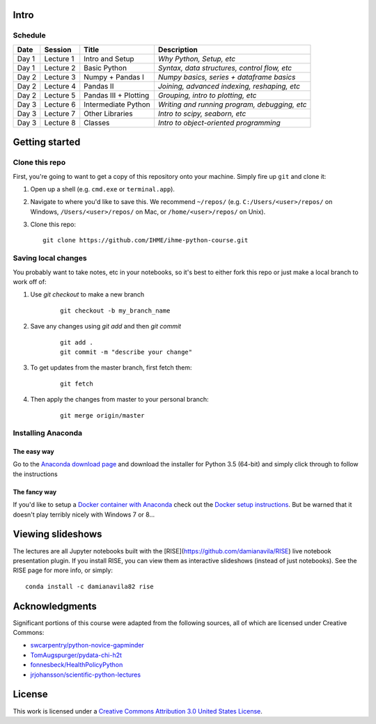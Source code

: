 Intro
=====

Schedule
--------

+--------------+--------------+----------------------+----------------------------------------------+
| Date         | Session      | Title                | Description                                  |
+==============+==============+======================+==============================================+
| Day 1        | Lecture 1    | Intro and Setup      | *Why Python, Setup, etc*                     |
+--------------+--------------+----------------------+----------------------------------------------+
| Day 1        | Lecture 2    | Basic Python         | *Syntax, data structures, control flow, etc* |
+--------------+--------------+----------------------+----------------------------------------------+
| Day 2        | Lecture 3    | Numpy + Pandas I     | *Numpy basics, series + dataframe basics*    |
+--------------+--------------+----------------------+----------------------------------------------+
| Day 2        | Lecture 4    | Pandas II            | *Joining, advanced indexing, reshaping, etc* |
+--------------+--------------+----------------------+----------------------------------------------+
| Day 2        | Lecture 5    | Pandas III + Plotting| *Grouping, intro to plotting, etc*           |
+--------------+--------------+----------------------+----------------------------------------------+
| Day 3        | Lecture 6    | Intermediate Python  | *Writing and running program, debugging, etc*|
+--------------+--------------+----------------------+----------------------------------------------+
| Day 3        | Lecture 7    | Other Libraries      | *Intro to scipy, seaborn, etc*               |
+--------------+--------------+----------------------+----------------------------------------------+
| Day 3        | Lecture 8    | Classes              | *Intro to object-oriented programming*       |
+--------------+--------------+----------------------+----------------------------------------------+

Getting started
===============

Clone this repo
---------------

First, you're going to want to get a copy of this repository onto your
machine. Simply fire up ``git`` and clone it:

1.  Open up a shell (e.g. ``cmd.exe`` or ``terminal.app``).

2.  Navigate to where you'd like to save this. We recommend ``~/repos/``
    (e.g. ``C:/Users/<user>/repos/`` on Windows, ``/Users/<user>/repos/``
    on Mac, or ``/home/<user>/repos/`` on Unix).

3.  Clone this repo:

    ::

        git clone https://github.com/IHME/ihme-python-course.git

Saving local changes
--------------------

You probably want to take notes, etc in your notebooks, so it's best to either
fork this repo or just make a local branch to work off of:

1. Use `git checkout` to make a new branch

    ::

        git checkout -b my_branch_name

2. Save any changes using `git add` and then `git commit`

    ::

        git add .
        git commit -m "describe your change"

3. To get updates from the master branch, first fetch them:

    ::

        git fetch

4. Then apply the changes from master to your personal branch:

    ::

        git merge origin/master



Installing Anaconda
-------------------

The easy way
~~~~~~~~~~~~
Go to the `Anaconda download page <https://www.continuum.io/downloads>`_ and 
download the installer for Python 3.5 (64-bit) and simply click through to 
follow the instructions

The fancy way
~~~~~~~~~~~~~
If you'd like to setup a 
`Docker container with Anaconda <https://www.continuum.io/blog/developer-blog/anaconda-and-docker-better-together-reproducible-data-science>`_ 
check out the `Docker setup instructions <./Docker-Instructions.rst>`_. 
But be warned that it doesn't play terribly nicely with Windows 7 or 8...

Viewing slideshows
==================
The lectures are all Jupyter notebooks built with the 
[RISE](https://github.com/damianavila/RISE) live notebook presentation plugin. 
If you install RISE, you can view them as interactive slideshows (instead of
just notebooks). See the RISE page for more info, or simply:

::

    conda install -c damianavila82 rise

Acknowledgments
===============

Significant portions of this course were adapted from the following sources,
all of which are licensed under Creative Commons:

- `swcarpentry/python-novice-gapminder <https://github.com/swcarpentry/python-novice-gapminder>`_
- `TomAugspurger/pydata-chi-h2t <https://github.com/TomAugspurger/pydata-chi-h2t>`_
- `fonnesbeck/HealthPolicyPython <https://github.com/fonnesbeck/HealthPolicyPython/>`_
- `jrjohansson/scientific-python-lectures <https://github.com/jrjohansson/scientific-python-lectures>`_

License
=======
This work is licensed under a 
`Creative Commons Attribution 3.0 United States License <http://creativecommons.org/licenses/by/3.0/us/>`_.
